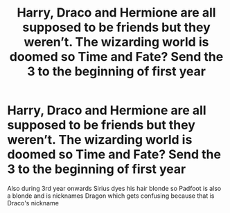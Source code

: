 #+TITLE: Harry, Draco and Hermione are all supposed to be friends but they weren’t. The wizarding world is doomed so Time and Fate? Send the 3 to the beginning of first year

* Harry, Draco and Hermione are all supposed to be friends but they weren’t. The wizarding world is doomed so Time and Fate? Send the 3 to the beginning of first year
:PROPERTIES:
:Author: HELLOOOOOOooooot
:Score: 1
:DateUnix: 1595105067.0
:DateShort: 2020-Jul-19
:FlairText: What's That Fic?
:END:
Also during 3rd year onwards Sirius dyes his hair blonde so Padfoot is also a blonde and is nicknames Dragon which gets confusing because that is Draco's nickname

